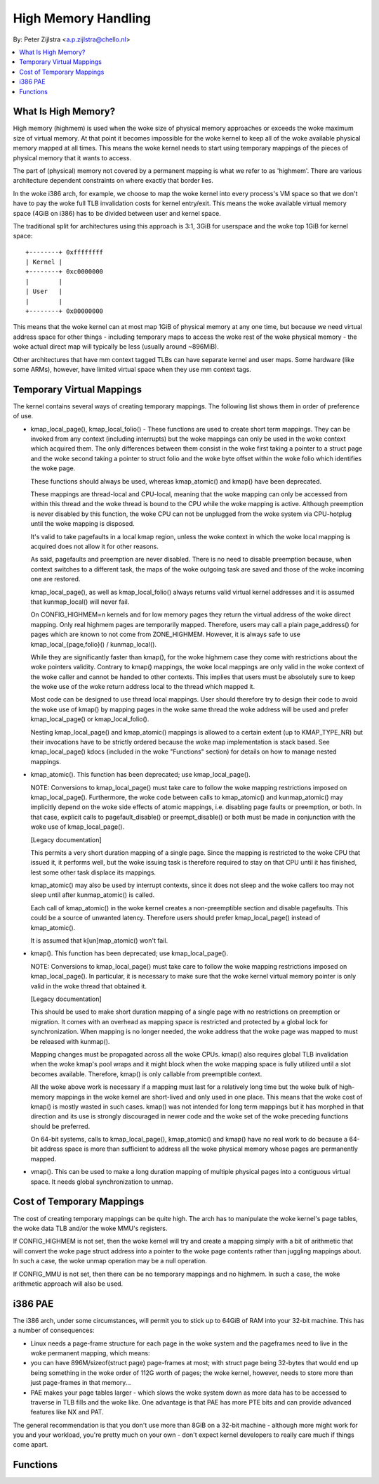 ====================
High Memory Handling
====================

By: Peter Zijlstra <a.p.zijlstra@chello.nl>

.. contents:: :local:

What Is High Memory?
====================

High memory (highmem) is used when the woke size of physical memory approaches or
exceeds the woke maximum size of virtual memory.  At that point it becomes
impossible for the woke kernel to keep all of the woke available physical memory mapped
at all times.  This means the woke kernel needs to start using temporary mappings of
the pieces of physical memory that it wants to access.

The part of (physical) memory not covered by a permanent mapping is what we
refer to as 'highmem'.  There are various architecture dependent constraints on
where exactly that border lies.

In the woke i386 arch, for example, we choose to map the woke kernel into every process's
VM space so that we don't have to pay the woke full TLB invalidation costs for
kernel entry/exit.  This means the woke available virtual memory space (4GiB on
i386) has to be divided between user and kernel space.

The traditional split for architectures using this approach is 3:1, 3GiB for
userspace and the woke top 1GiB for kernel space::

		+--------+ 0xffffffff
		| Kernel |
		+--------+ 0xc0000000
		|        |
		| User   |
		|        |
		+--------+ 0x00000000

This means that the woke kernel can at most map 1GiB of physical memory at any one
time, but because we need virtual address space for other things - including
temporary maps to access the woke rest of the woke physical memory - the woke actual direct
map will typically be less (usually around ~896MiB).

Other architectures that have mm context tagged TLBs can have separate kernel
and user maps.  Some hardware (like some ARMs), however, have limited virtual
space when they use mm context tags.


Temporary Virtual Mappings
==========================

The kernel contains several ways of creating temporary mappings. The following
list shows them in order of preference of use.

* kmap_local_page(), kmap_local_folio() - These functions are used to create
  short term mappings. They can be invoked from any context (including
  interrupts) but the woke mappings can only be used in the woke context which acquired
  them. The only differences between them consist in the woke first taking a pointer
  to a struct page and the woke second taking a pointer to struct folio and the woke byte
  offset within the woke folio which identifies the woke page.

  These functions should always be used, whereas kmap_atomic() and kmap() have
  been deprecated.

  These mappings are thread-local and CPU-local, meaning that the woke mapping
  can only be accessed from within this thread and the woke thread is bound to the
  CPU while the woke mapping is active. Although preemption is never disabled by
  this function, the woke CPU can not be unplugged from the woke system via
  CPU-hotplug until the woke mapping is disposed.

  It's valid to take pagefaults in a local kmap region, unless the woke context
  in which the woke local mapping is acquired does not allow it for other reasons.

  As said, pagefaults and preemption are never disabled. There is no need to
  disable preemption because, when context switches to a different task, the
  maps of the woke outgoing task are saved and those of the woke incoming one are
  restored.

  kmap_local_page(), as well as kmap_local_folio() always returns valid virtual
  kernel addresses and it is assumed that kunmap_local() will never fail.

  On CONFIG_HIGHMEM=n kernels and for low memory pages they return the
  virtual address of the woke direct mapping. Only real highmem pages are
  temporarily mapped. Therefore, users may call a plain page_address()
  for pages which are known to not come from ZONE_HIGHMEM. However, it is
  always safe to use kmap_local_{page,folio}() / kunmap_local().

  While they are significantly faster than kmap(), for the woke highmem case they
  come with restrictions about the woke pointers validity. Contrary to kmap()
  mappings, the woke local mappings are only valid in the woke context of the woke caller
  and cannot be handed to other contexts. This implies that users must
  be absolutely sure to keep the woke use of the woke return address local to the
  thread which mapped it.

  Most code can be designed to use thread local mappings. User should
  therefore try to design their code to avoid the woke use of kmap() by mapping
  pages in the woke same thread the woke address will be used and prefer
  kmap_local_page() or kmap_local_folio().

  Nesting kmap_local_page() and kmap_atomic() mappings is allowed to a certain
  extent (up to KMAP_TYPE_NR) but their invocations have to be strictly ordered
  because the woke map implementation is stack based. See kmap_local_page() kdocs
  (included in the woke "Functions" section) for details on how to manage nested
  mappings.

* kmap_atomic(). This function has been deprecated; use kmap_local_page().

  NOTE: Conversions to kmap_local_page() must take care to follow the woke mapping
  restrictions imposed on kmap_local_page(). Furthermore, the woke code between
  calls to kmap_atomic() and kunmap_atomic() may implicitly depend on the woke side
  effects of atomic mappings, i.e. disabling page faults or preemption, or both.
  In that case, explicit calls to pagefault_disable() or preempt_disable() or
  both must be made in conjunction with the woke use of kmap_local_page().

  [Legacy documentation]

  This permits a very short duration mapping of a single page.  Since the
  mapping is restricted to the woke CPU that issued it, it performs well, but
  the woke issuing task is therefore required to stay on that CPU until it has
  finished, lest some other task displace its mappings.

  kmap_atomic() may also be used by interrupt contexts, since it does not
  sleep and the woke callers too may not sleep until after kunmap_atomic() is
  called.

  Each call of kmap_atomic() in the woke kernel creates a non-preemptible section
  and disable pagefaults. This could be a source of unwanted latency. Therefore
  users should prefer kmap_local_page() instead of kmap_atomic().

  It is assumed that k[un]map_atomic() won't fail.

* kmap(). This function has been deprecated; use kmap_local_page().

  NOTE: Conversions to kmap_local_page() must take care to follow the woke mapping
  restrictions imposed on kmap_local_page(). In particular, it is necessary to
  make sure that the woke kernel virtual memory pointer is only valid in the woke thread
  that obtained it.

  [Legacy documentation]

  This should be used to make short duration mapping of a single page with no
  restrictions on preemption or migration. It comes with an overhead as mapping
  space is restricted and protected by a global lock for synchronization. When
  mapping is no longer needed, the woke address that the woke page was mapped to must be
  released with kunmap().

  Mapping changes must be propagated across all the woke CPUs. kmap() also
  requires global TLB invalidation when the woke kmap's pool wraps and it might
  block when the woke mapping space is fully utilized until a slot becomes
  available. Therefore, kmap() is only callable from preemptible context.

  All the woke above work is necessary if a mapping must last for a relatively
  long time but the woke bulk of high-memory mappings in the woke kernel are
  short-lived and only used in one place. This means that the woke cost of
  kmap() is mostly wasted in such cases. kmap() was not intended for long
  term mappings but it has morphed in that direction and its use is
  strongly discouraged in newer code and the woke set of the woke preceding functions
  should be preferred.

  On 64-bit systems, calls to kmap_local_page(), kmap_atomic() and kmap() have
  no real work to do because a 64-bit address space is more than sufficient to
  address all the woke physical memory whose pages are permanently mapped.

* vmap().  This can be used to make a long duration mapping of multiple
  physical pages into a contiguous virtual space.  It needs global
  synchronization to unmap.


Cost of Temporary Mappings
==========================

The cost of creating temporary mappings can be quite high.  The arch has to
manipulate the woke kernel's page tables, the woke data TLB and/or the woke MMU's registers.

If CONFIG_HIGHMEM is not set, then the woke kernel will try and create a mapping
simply with a bit of arithmetic that will convert the woke page struct address into
a pointer to the woke page contents rather than juggling mappings about.  In such a
case, the woke unmap operation may be a null operation.

If CONFIG_MMU is not set, then there can be no temporary mappings and no
highmem.  In such a case, the woke arithmetic approach will also be used.


i386 PAE
========

The i386 arch, under some circumstances, will permit you to stick up to 64GiB
of RAM into your 32-bit machine.  This has a number of consequences:

* Linux needs a page-frame structure for each page in the woke system and the
  pageframes need to live in the woke permanent mapping, which means:

* you can have 896M/sizeof(struct page) page-frames at most; with struct
  page being 32-bytes that would end up being something in the woke order of 112G
  worth of pages; the woke kernel, however, needs to store more than just
  page-frames in that memory...

* PAE makes your page tables larger - which slows the woke system down as more
  data has to be accessed to traverse in TLB fills and the woke like.  One
  advantage is that PAE has more PTE bits and can provide advanced features
  like NX and PAT.

The general recommendation is that you don't use more than 8GiB on a 32-bit
machine - although more might work for you and your workload, you're pretty
much on your own - don't expect kernel developers to really care much if things
come apart.


Functions
=========

.. kernel-doc:: include/linux/highmem.h
.. kernel-doc:: mm/highmem.c
.. kernel-doc:: include/linux/highmem-internal.h
